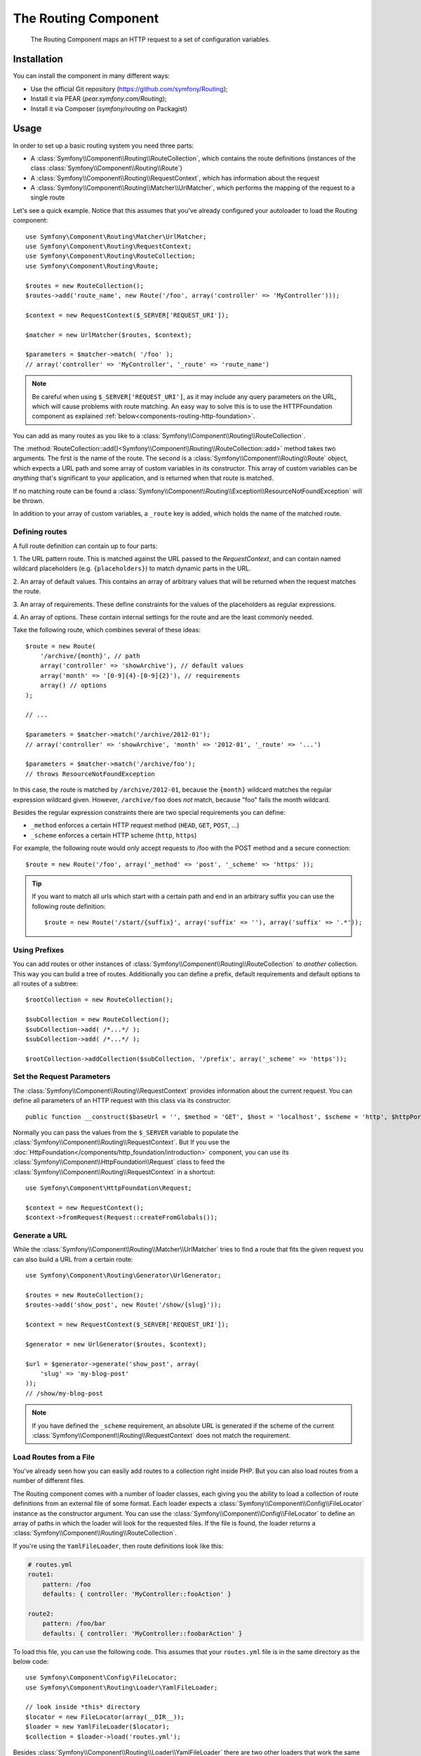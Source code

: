 .. index::
   single: Routing
   single: Components; Routing

The Routing Component
=====================

   The Routing Component maps an HTTP request to a set of configuration
   variables.

Installation
------------

You can install the component in many different ways:

* Use the official Git repository (https://github.com/symfony/Routing);
* Install it via PEAR (`pear.symfony.com/Routing`);
* Install it via Composer (`symfony/routing` on Packagist)

Usage
-----

In order to set up a basic routing system you need three parts:

* A :class:`Symfony\\Component\\Routing\\RouteCollection`, which contains the route definitions (instances of the class :class:`Symfony\\Component\\Routing\\Route`)
* A :class:`Symfony\\Component\\Routing\\RequestContext`, which has information about the request
* A :class:`Symfony\\Component\\Routing\\Matcher\\UrlMatcher`, which performs the mapping of the request to a single route

Let's see a quick example. Notice that this assumes that you've already configured
your autoloader to load the Routing component::

    use Symfony\Component\Routing\Matcher\UrlMatcher;
    use Symfony\Component\Routing\RequestContext;
    use Symfony\Component\Routing\RouteCollection;
    use Symfony\Component\Routing\Route;

    $routes = new RouteCollection();
    $routes->add('route_name', new Route('/foo', array('controller' => 'MyController')));

    $context = new RequestContext($_SERVER['REQUEST_URI']);

    $matcher = new UrlMatcher($routes, $context);

    $parameters = $matcher->match( '/foo' );
    // array('controller' => 'MyController', '_route' => 'route_name')

.. note::

    Be careful when using ``$_SERVER['REQUEST_URI']``, as it may include
    any query parameters on the URL, which will cause problems with route
    matching. An easy way to solve this is to use the HTTPFoundation component
    as explained :ref:`below<components-routing-http-foundation>`.

You can add as many routes as you like to a
:class:`Symfony\\Component\\Routing\\RouteCollection`.

The :method:`RouteCollection::add()<Symfony\\Component\\Routing\\RouteCollection::add>`
method takes two arguments. The first is the name of the route. The second
is a :class:`Symfony\\Component\\Routing\\Route` object, which expects a
URL path and some array of custom variables in its constructor. This array
of custom variables can be *anything* that's significant to your application,
and is returned when that route is matched.

If no matching route can be found a
:class:`Symfony\\Component\\Routing\\Exception\\ResourceNotFoundException` will be thrown.

In addition to your array of custom variables, a ``_route`` key is added,
which holds the name of the matched route.

Defining routes
~~~~~~~~~~~~~~~

A full route definition can contain up to four parts:

1. The URL pattern route. This is matched against the URL passed to the `RequestContext`,
and can contain named wildcard placeholders (e.g. ``{placeholders}``)
to match dynamic parts in the URL.

2. An array of default values. This contains an array of arbitrary values
that will be returned when the request matches the route.

3. An array of requirements. These define constraints for the values of the
placeholders as regular expressions.

4. An array of options. These contain internal settings for the route and
are the least commonly needed.

Take the following route, which combines several of these ideas::

   $route = new Route(
       '/archive/{month}', // path
       array('controller' => 'showArchive'), // default values
       array('month' => '[0-9]{4}-[0-9]{2}'), // requirements
       array() // options
   );

   // ...

   $parameters = $matcher->match('/archive/2012-01');
   // array('controller' => 'showArchive', 'month' => '2012-01', '_route' => '...')

   $parameters = $matcher->match('/archive/foo');
   // throws ResourceNotFoundException

In this case, the route is matched by ``/archive/2012-01``, because the ``{month}``
wildcard matches the regular expression wildcard given. However, ``/archive/foo``
does *not* match, because "foo" fails the month wildcard.

Besides the regular expression constraints there are two special requirements
you can define:

* ``_method`` enforces a certain HTTP request method (``HEAD``, ``GET``, ``POST``, ...)
* ``_scheme`` enforces a certain HTTP scheme (``http``, ``https``)

For example, the following route would only accept requests to /foo with
the POST method and a secure connection::

   $route = new Route('/foo', array('_method' => 'post', '_scheme' => 'https' ));

.. tip::

    If you want to match all urls which start with a certain path and end in an
    arbitrary suffix you can use the following route definition::

        $route = new Route('/start/{suffix}', array('suffix' => ''), array('suffix' => '.*'));


Using Prefixes
~~~~~~~~~~~~~~

You can add routes or other instances of
:class:`Symfony\\Component\\Routing\\RouteCollection` to *another* collection.
This way you can build a tree of routes. Additionally you can define a prefix,
default requirements and default options to all routes of a subtree::

    $rootCollection = new RouteCollection();

    $subCollection = new RouteCollection();
    $subCollection->add( /*...*/ );
    $subCollection->add( /*...*/ );

    $rootCollection->addCollection($subCollection, '/prefix', array('_scheme' => 'https'));

Set the Request Parameters
~~~~~~~~~~~~~~~~~~~~~~~~~~

The :class:`Symfony\\Component\\Routing\\RequestContext` provides information
about the current request. You can define all parameters of an HTTP request
with this class via its constructor::

    public function __construct($baseUrl = '', $method = 'GET', $host = 'localhost', $scheme = 'http', $httpPort = 80, $httpsPort = 443)

.. _components-routing-http-foundation:

Normally you can pass the values from the ``$_SERVER`` variable to populate the
:class:`Symfony\\Component\\Routing\\RequestContext`. But If you use the
:doc:`HttpFoundation</components/http_foundation/introduction>` component, you can use its 
:class:`Symfony\\Component\\HttpFoundation\\Request` class to feed the 
:class:`Symfony\\Component\\Routing\\RequestContext` in a shortcut::

    use Symfony\Component\HttpFoundation\Request;

    $context = new RequestContext();
    $context->fromRequest(Request::createFromGlobals());

Generate a URL
~~~~~~~~~~~~~~

While the :class:`Symfony\\Component\\Routing\\Matcher\\UrlMatcher` tries
to find a route that fits the given request you can also build a URL from
a certain route::

    use Symfony\Component\Routing\Generator\UrlGenerator;

    $routes = new RouteCollection();
    $routes->add('show_post', new Route('/show/{slug}'));

    $context = new RequestContext($_SERVER['REQUEST_URI']);

    $generator = new UrlGenerator($routes, $context);

    $url = $generator->generate('show_post', array(
        'slug' => 'my-blog-post'
    ));
    // /show/my-blog-post

.. note::

    If you have defined the ``_scheme`` requirement, an absolute URL is generated
    if the scheme of the current :class:`Symfony\\Component\\Routing\\RequestContext`
    does not match the requirement.

Load Routes from a File
~~~~~~~~~~~~~~~~~~~~~~~

You've already seen how you can easily add routes to a collection right inside
PHP. But you can also load routes from a number of different files.

The Routing component comes with a number of loader classes, each giving
you the ability to load a collection of route definitions from an external
file of some format.
Each loader expects a :class:`Symfony\\Component\\Config\\FileLocator` instance
as the constructor argument. You can use the :class:`Symfony\\Component\\Config\\FileLocator`
to define an array of paths in which the loader will look for the requested files.
If the file is found, the loader returns a :class:`Symfony\\Component\\Routing\\RouteCollection`.

If you're using the ``YamlFileLoader``, then route definitions look like this:

.. code-block:: yaml

    # routes.yml
    route1:
        pattern: /foo
        defaults: { controller: 'MyController::fooAction' }

    route2:
        pattern: /foo/bar
        defaults: { controller: 'MyController::foobarAction' }

To load this file, you can use the following code. This assumes that your
``routes.yml`` file is in the same directory as the below code::

    use Symfony\Component\Config\FileLocator;
    use Symfony\Component\Routing\Loader\YamlFileLoader;

    // look inside *this* directory
    $locator = new FileLocator(array(__DIR__));
    $loader = new YamlFileLoader($locator);
    $collection = $loader->load('routes.yml');

Besides :class:`Symfony\\Component\\Routing\\Loader\\YamlFileLoader` there are two
other loaders that work the same way:

* :class:`Symfony\\Component\\Routing\\Loader\\XmlFileLoader`
* :class:`Symfony\\Component\\Routing\\Loader\\PhpFileLoader`

If you use the :class:`Symfony\\Component\\Routing\\Loader\\PhpFileLoader` you
have to provide the name of a php file which returns a :class:`Symfony\\Component\\Routing\\RouteCollection`::

    // RouteProvider.php
    use Symfony\Component\Routing\RouteCollection;
    use Symfony\Component\Routing\Route;

    $collection = new RouteCollection();
    $collection->add('route_name', new Route('/foo', array('controller' => 'ExampleController')));
    // ...

    return $collection;

Routes as Closures
..................

There is also the :class:`Symfony\\Component\\Routing\\Loader\\ClosureLoader`, which
calls a closure and uses the result as a :class:`Symfony\\Component\\Routing\\RouteCollection`::

    use Symfony\Component\Routing\Loader\ClosureLoader;

    $closure = function() {
        return new RouteCollection();
    };

    $loader = new ClosureLoader();
    $collection = $loader->load($closure);

Routes as Annotations
.....................

Last but not least there are
:class:`Symfony\\Component\\Routing\\Loader\\AnnotationDirectoryLoader` and
:class:`Symfony\\Component\\Routing\\Loader\\AnnotationFileLoader` to load
route definitions from class annotations. The specific details are left
out here.

The all-in-one Router
~~~~~~~~~~~~~~~~~~~~~

The :class:`Symfony\\Component\\Routing\\Router` class is a all-in-one package
to quickly use the Routing component. The constructor expects a loader instance,
a path to the main route definition and some other settings::

    public function __construct(LoaderInterface $loader, $resource, array $options = array(), RequestContext $context = null, array $defaults = array());

With the ``cache_dir`` option you can enable route caching (if you provide a
path) or disable caching (if it's set to ``null``). The caching is done
automatically in the background if you want to use it. A basic example of the
:class:`Symfony\\Component\\Routing\\Router` class would look like::

    $locator = new FileLocator(array(__DIR__));
    $requestContext = new RequestContext($_SERVER['REQUEST_URI']);

    $router = new Router(
        new YamlFileLoader($locator),
        "routes.yml",
        array('cache_dir' => __DIR__.'/cache'),
        $requestContext,
    );
    $router->match('/foo/bar');

.. note::

    If you use caching, the Routing component will compile new classes which
    are saved in the ``cache_dir``. This means your script must have write
    permissions for that location.

.. versionadded:: 2.1

    As of Symfony 2.1, the Routing component also accepts Unicode values
    in routes like this::

        $routes->add('unicode_route', new Route('/Жени'));

